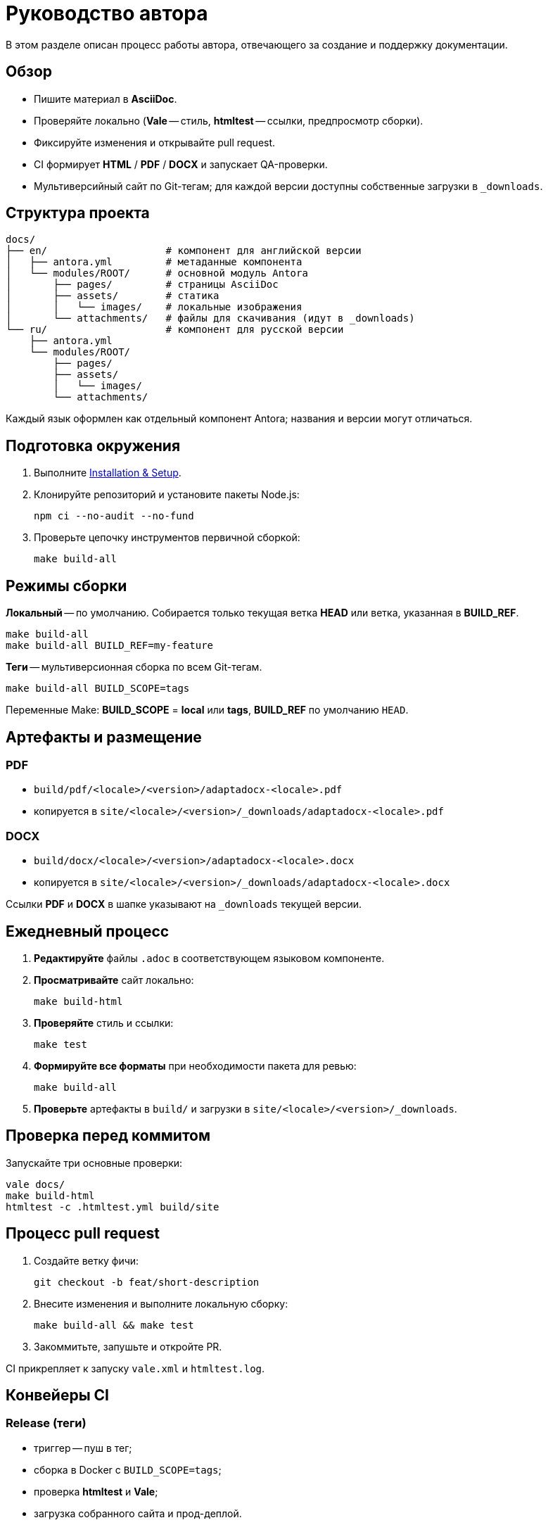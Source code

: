 = Руководство автора
:navtitle: Руководство автора

В этом разделе описан процесс работы автора, отвечающего за создание и поддержку документации.

== Обзор

* Пишите материал в *AsciiDoc*.
* Проверяйте локально (*Vale* -- стиль, *htmltest* -- ссылки, предпросмотр сборки).
* Фиксируйте изменения и открывайте pull request.
* CI формирует *HTML* / *PDF* / *DOCX* и запускает QA-проверки.
* Мультиверсийный сайт по Git-тегам; для каждой версии доступны собственные загрузки в `_downloads`.

== Структура проекта

[source]
----
docs/
├── en/                    # компонент для английской версии
│   ├── antora.yml         # метаданные компонента
│   └── modules/ROOT/      # основной модуль Antora
│       ├── pages/         # страницы AsciiDoc
│       ├── assets/        # статика
│       │   └── images/    # локальные изображения
│       └── attachments/   # файлы для скачивания (идут в _downloads)
└── ru/                    # компонент для русской версии
    ├── antora.yml
    └── modules/ROOT/
        ├── pages/
        ├── assets/
        │   └── images/
        └── attachments/
----

Каждый язык оформлен как отдельный компонент Antora; названия и версии могут отличаться.

== Подготовка окружения

. Выполните xref:installation.adoc[Installation & Setup].
. Клонируйте репозиторий и установите пакеты Node.js:
+
[source,bash]
----
npm ci --no-audit --no-fund
----
. Проверьте цепочку инструментов первичной сборкой:
+
[source,bash]
----
make build-all
----

== Режимы сборки

*Локальный* -- по умолчанию. Собирается только текущая ветка *HEAD* или ветка, указанная в *BUILD_REF*.

[source,bash]
----
make build-all
make build-all BUILD_REF=my-feature
----

*Теги* -- мультиверсионная сборка по всем Git-тегам.

[source,bash]
----
make build-all BUILD_SCOPE=tags
----

Переменные Make: *BUILD_SCOPE* = *local* или *tags*, *BUILD_REF* по умолчанию `HEAD`.

== Артефакты и размещение

=== PDF

* `build/pdf/<locale>/<version>/adaptadocx-<locale>.pdf`
* копируется в `site/<locale>/<version>/_downloads/adaptadocx-<locale>.pdf`

=== DOCX

* `build/docx/<locale>/<version>/adaptadocx-<locale>.docx`
* копируется в `site/<locale>/<version>/_downloads/adaptadocx-<locale>.docx`

Ссылки *PDF* и *DOCX* в шапке указывают на `_downloads` текущей версии.

== Ежедневный процесс

. *Редактируйте* файлы `.adoc` в соответствующем языковом компоненте.
. *Просматривайте* сайт локально:
+
[source,bash]
----
make build-html
----
. *Проверяйте* стиль и ссылки:
+
[source,bash]
----
make test
----
. *Формируйте все форматы* при необходимости пакета для ревью:
+
[source,bash]
----
make build-all
----
. *Проверьте* артефакты в `build/` и загрузки в `site/<locale>/<version>/_downloads`.

== Проверка перед коммитом

Запускайте три основные проверки:
[source,bash]
----
vale docs/
make build-html
htmltest -c .htmltest.yml build/site
----

== Процесс pull request

. Создайте ветку фичи:
+
[source,bash]
----
git checkout -b feat/short-description
----
. Внесите изменения и выполните локальную сборку:
+
[source,bash]
----
make build-all && make test
----
. Закоммитьте, запушьте и откройте PR.

CI прикрепляет к запуску `vale.xml` и `htmltest.log`.

== Конвейеры CI

=== Release (теги)

* триггер -- пуш в тег;
* сборка в Docker с `BUILD_SCOPE=tags`;
* проверка *htmltest* и *Vale*;
* загрузка собранного сайта и прод-деплой.

=== QA checks (pull request в `main`)

* линт shell-скриптов, запуск *Vale*;
* сборка и *htmltest* для текущей ветки.

=== Security audit (pull request в `main`, `push` в теги)

* неблокирующие проверки: *OSV-Scanner*, *Sandworm*, поиск запрещённых паттернов;
* краткая сводка публикуется в отчёте запуска.

== Процесс перевода

. Напишите или обновите английскую страницу.
. Скопируйте файл в зеркальный путь `docs/ru/` и переведите.
. Проверьте кросс-ссылки в обоих языках.
. Запустите `make build-html` и убедитесь, что поиск работает.
. Откройте pull request.

== Инструментарий

[cols="1,2",options="header"]
|===
|Категория |Инструменты / Файлы

|Редактирование
|Редактор с поддержкой AsciiDoc

|Валидация
|*Vale*, *htmltest*, *Shellcheck*

|Сборка
|`Makefile`, `Dockerfile`

|Конфигурация
|`antora-playbook-en.yml`, `antora-playbook-ru.yml`, `antora-assembler.yml`, `.vale.ini`, `config/default-theme.yml`

|CI
|`.github/workflows/release.yml`, `.github/workflows/qa-checks.yml`, `.github/workflows/security-audit.yml`
|===

== См. также

* xref:quick-start.adoc[]
* xref:installation.adoc[]